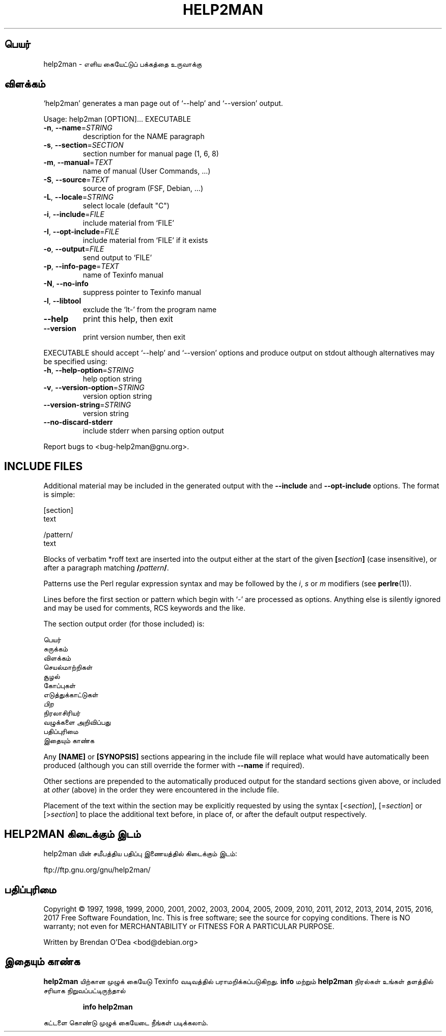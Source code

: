 .\" DO NOT MODIFY THIS FILE!  It was generated by help2man 1.47.9.
.TH HELP2MAN "1" "மார்ச் 2019" "help2man 1.47.9" "பயனர்க் கட்டளைகள்"
.SH பெயர்
help2man \- எளிய கையேட்டுப் பக்கத்தை உருவாக்கு
.SH விளக்கம்
`help2man' generates a man page out of `\-\-help' and `\-\-version' output.
.PP
Usage: help2man [OPTION]... EXECUTABLE
.TP
\fB\-n\fR, \fB\-\-name\fR=\fI\,STRING\/\fR
description for the NAME paragraph
.TP
\fB\-s\fR, \fB\-\-section\fR=\fI\,SECTION\/\fR
section number for manual page (1, 6, 8)
.TP
\fB\-m\fR, \fB\-\-manual\fR=\fI\,TEXT\/\fR
name of manual (User Commands, ...)
.TP
\fB\-S\fR, \fB\-\-source\fR=\fI\,TEXT\/\fR
source of program (FSF, Debian, ...)
.TP
\fB\-L\fR, \fB\-\-locale\fR=\fI\,STRING\/\fR
select locale (default "C")
.TP
\fB\-i\fR, \fB\-\-include\fR=\fI\,FILE\/\fR
include material from `FILE'
.TP
\fB\-I\fR, \fB\-\-opt\-include\fR=\fI\,FILE\/\fR
include material from `FILE' if it exists
.TP
\fB\-o\fR, \fB\-\-output\fR=\fI\,FILE\/\fR
send output to `FILE'
.TP
\fB\-p\fR, \fB\-\-info\-page\fR=\fI\,TEXT\/\fR
name of Texinfo manual
.TP
\fB\-N\fR, \fB\-\-no\-info\fR
suppress pointer to Texinfo manual
.TP
\fB\-l\fR, \fB\-\-libtool\fR
exclude the `lt\-' from the program name
.TP
\fB\-\-help\fR
print this help, then exit
.TP
\fB\-\-version\fR
print version number, then exit
.PP
EXECUTABLE should accept `\-\-help' and `\-\-version' options and produce output on
stdout although alternatives may be specified using:
.TP
\fB\-h\fR, \fB\-\-help\-option\fR=\fI\,STRING\/\fR
help option string
.TP
\fB\-v\fR, \fB\-\-version\-option\fR=\fI\,STRING\/\fR
version option string
.TP
\fB\-\-version\-string\fR=\fI\,STRING\/\fR
version string
.TP
\fB\-\-no\-discard\-stderr\fR
include stderr when parsing option output
.PP
Report bugs to <bug\-help2man@gnu.org>.
.SH "INCLUDE FILES"
Additional material may be included in the generated output with the
.B \-\-include
and
.B \-\-opt\-include
options.  The format is simple:

    [section]
    text

    /pattern/
    text

Blocks of verbatim *roff text are inserted into the output either at
the start of the given
.BI [ section ]
(case insensitive), or after a paragraph matching
.BI / pattern /\fR.

Patterns use the Perl regular expression syntax and may be followed by
the
.IR i ,
.I s
or
.I m
modifiers (see
.BR perlre (1)).

Lines before the first section or pattern which begin with `\-' are
processed as options.  Anything else is silently ignored and may be
used for comments, RCS keywords and the like.

The section output order (for those included) is:

    பெயர்
    சுருக்கம்
    விளக்கம்
    செயல்மாற்றிகள்
    சூழல்
    கோப்புகள்
    எடுத்துக்காட்டுகள்
    \fIபிற\fR
    நிரலாசிரியர்
    வழுக்களை அறிவிப்பது
    பதிப்புரிமை
    இதையும் காண்க

Any
.B [NAME]
or
.B [SYNOPSIS]
sections appearing in the include file will replace what would have
automatically been produced (although you can still override the
former with
.B \-\-name
if required).

Other sections are prepended to the automatically produced output for
the standard sections given above, or included at
.I other
(above) in the order they were encountered in the include file.

Placement of the text within the section may be explicitly requested by using
the syntax
.RI [< section ],
.RI [= section ]
or
.RI [> section ]
to place the additional text before, in place of, or after the default
output respectively.
.SH "HELP2MAN கிடைக்கும் இடம்"
help2man யின் சமீபத்திய பதிப்பு இணையத்தில் கிடைக்கும் இடம்:

    ftp://ftp.gnu.org/gnu/help2man/
.SH பதிப்புரிமை
Copyright \(co 1997, 1998, 1999, 2000, 2001, 2002, 2003, 2004, 2005, 2009, 2010,
2011, 2012, 2013, 2014, 2015, 2016, 2017 Free Software Foundation, Inc.
This is free software; see the source for copying conditions.  There is NO
warranty; not even for MERCHANTABILITY or FITNESS FOR A PARTICULAR PURPOSE.
.PP
Written by Brendan O'Dea <bod@debian.org>
.SH "இதையும் காண்க"
.B help2man
யிற்கான முழுக் கையேடு Texinfo வடிவத்தில் பராமறிக்கப்படுகிறது.
.B info
மற்றும்
.B help2man
நிரல்கள் உங்கள் தளத்தில் சரியாக நிறுவப்பட்டிருந்தால்
.IP
.B info help2man
.PP
கட்டளை கொண்டு முழுக் கையேடை நீங்கள் படிக்கலாம்.
